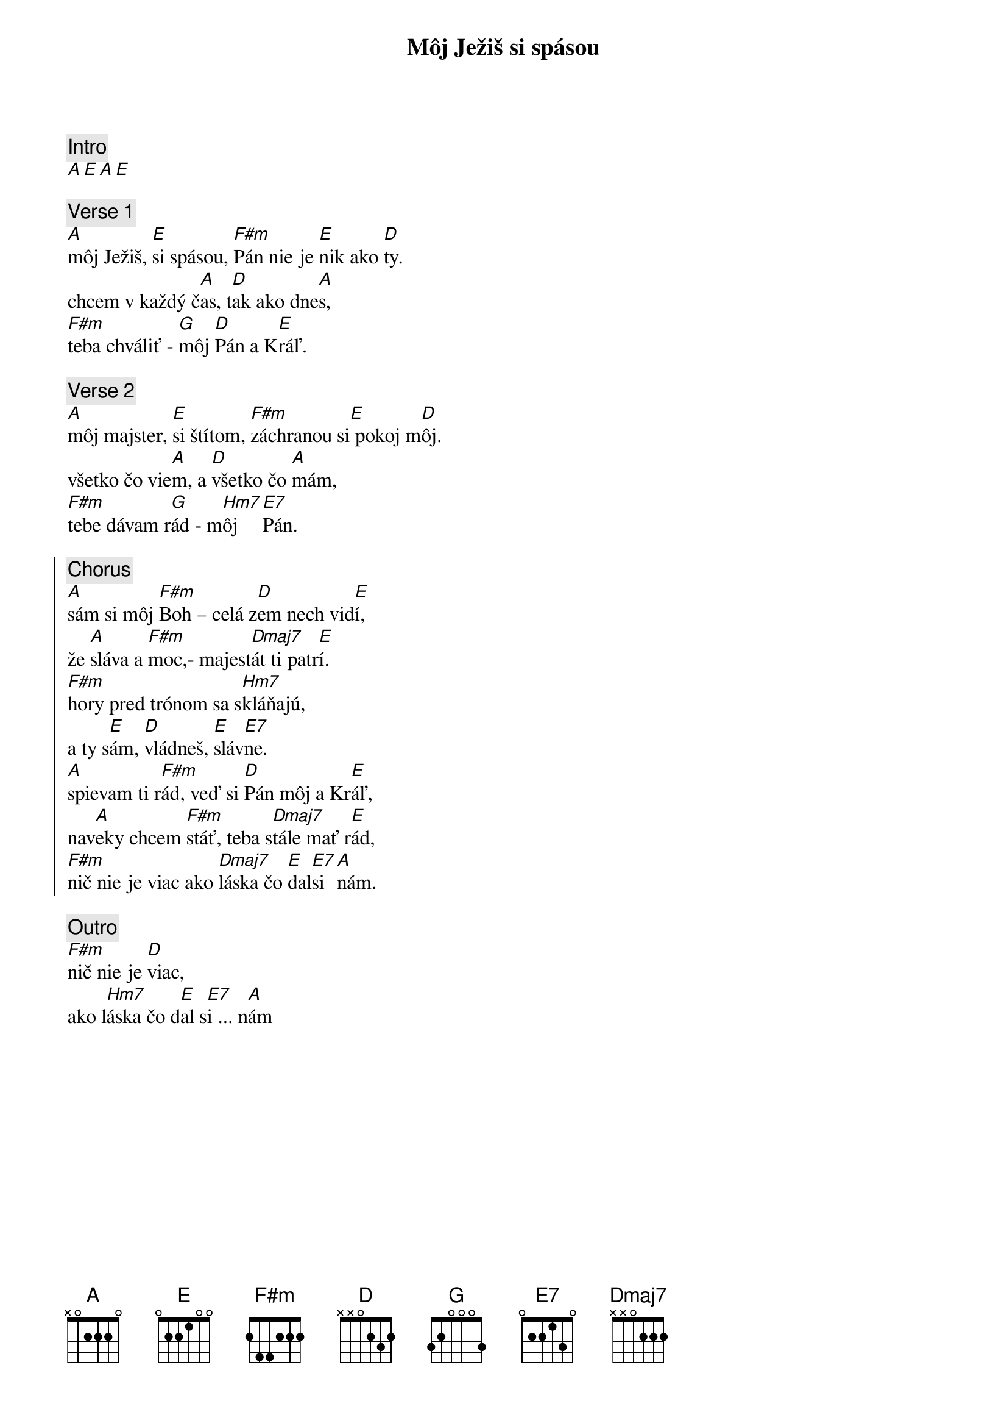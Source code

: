 {title: Môj Ježiš si spásou}
{comment: Intro}
[A][E][A][E]

{sov}
{comment: Verse 1}
[A]môj Ježiš, [E]si spásou, [F#m]Pán nie je [E]nik ako [D]ty.
chcem v každý č[A]as, t[D]ak ako dne[A]s,
[F#m]teba chváliť - [G]môj [D]Pán a K[E]ráľ.
{eov}

{sov}
{comment: Verse 2}
[A]môj majster, [E]si štítom, [F#m]záchranou si[E] pokoj m[D]ôj.
všetko čo vie[A]m, a [D]všetko čo [A]mám,
[F#m]tebe dávam r[G]ád - m[Hm7]ôj  [E7]Pán.
{eov}

{soc}
{comment: Chorus}
[A]sám si môj [F#m]Boh – celá z[D]em nech vid[E]í,
že [A]sláva a [F#m]moc,- majest[Dmaj7]át ti patr[E]í.
[F#m]hory pred trónom sa s[Hm7]kláňajú,
a ty s[E]ám, [D]vládneš, [E]sláv[E7]ne.
[A]spievam ti r[F#m]ád, veď si [D]Pán môj a Kr[E]áľ,
nav[A]eky chcem [F#m]stáť, teba s[Dmaj7]tále mať r[E]ád,
[F#m]nič nie je viac ako [Dmaj7]láska čo [E]dal[E7]si [A]nám.
{eoc}

{comment: Outro}
[F#m]nič nie je [D]viac,
ako l[Hm7]áska čo d[E]al s[E7]i ... n[A]ám